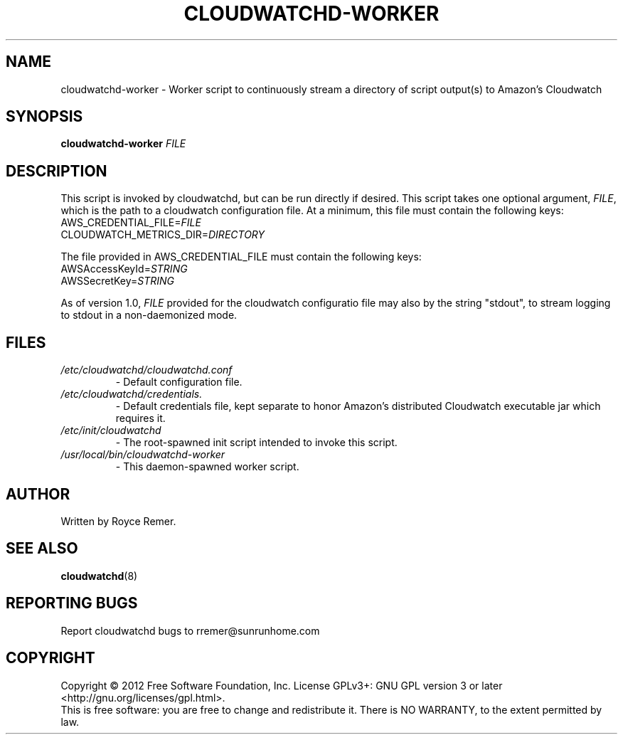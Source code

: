 .TH CLOUDWATCHD-WORKER "8" "December 2012" "cloudwatchd-1.0"
.SH NAME
cloudwatchd-worker \- Worker script to continuously stream a directory of script output(s) to Amazon's Cloudwatch
.SH SYNOPSIS
.B cloudwatchd-worker
\fIFILE\fR
.SH DESCRIPTION
.PP
This script is invoked by cloudwatchd, but can be run directly if desired. This script takes one optional argument, \fIFILE\fR, which is the path to a cloudwatch configuration file. At a minimum, this file must contain the following keys:
     AWS_CREDENTIAL_FILE=\fIFILE\fR
     CLOUDWATCH_METRICS_DIR=\fIDIRECTORY\fR

The file provided in AWS_CREDENTIAL_FILE must contain the following keys:
    AWSAccessKeyId=\fISTRING\fR
    AWSSecretKey=\fISTRING\fR

As of version 1.0, \fIFILE\fR provided for the cloudwatch configuratio file may also by the string "stdout", to stream logging to stdout in a non-daemonized mode.
.SH FILES
.TP
.I /etc/cloudwatchd/cloudwatchd.conf
\- Default configuration file.
.TP
.I /etc/cloudwatchd/credentials.
\- Default credentials file, kept separate to honor Amazon's distributed Cloudwatch executable jar which requires it.
.TP
.I /etc/init/cloudwatchd
\- The root-spawned init script intended to invoke this script.
.TP
.I /usr/local/bin/cloudwatchd-worker
\- This daemon-spawned worker script.
.SH AUTHOR
Written by Royce Remer.
.SH "SEE ALSO"
.PP
\fBcloudwatchd\fP(8)
.SH "REPORTING BUGS"
Report cloudwatchd bugs to rremer@sunrunhome.com
.SH COPYRIGHT
Copyright \(co 2012 Free Software Foundation, Inc.
License GPLv3+: GNU GPL version 3 or later <http://gnu.org/licenses/gpl.html>.
.br
This is free software: you are free to change and redistribute it.
There is NO WARRANTY, to the extent permitted by law.
